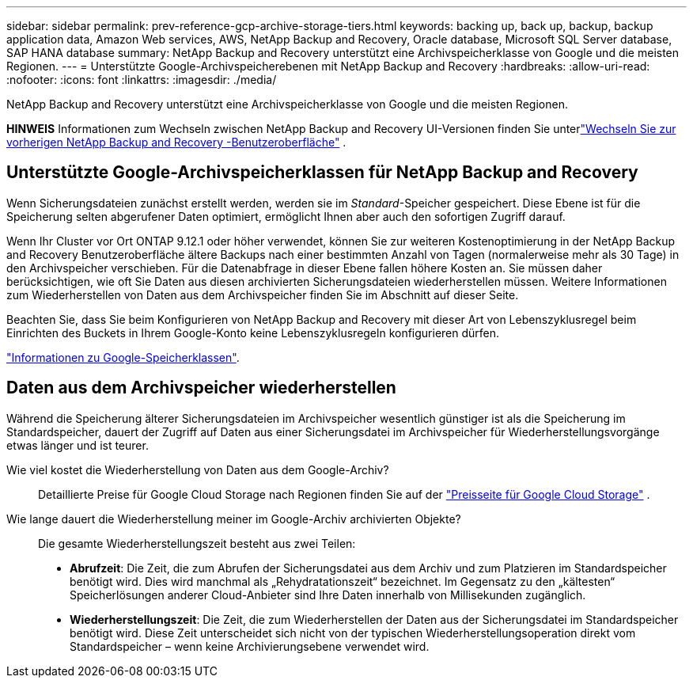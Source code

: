 ---
sidebar: sidebar 
permalink: prev-reference-gcp-archive-storage-tiers.html 
keywords: backing up, back up, backup, backup application data, Amazon Web services, AWS, NetApp Backup and Recovery, Oracle database, Microsoft SQL Server database, SAP HANA database 
summary: NetApp Backup and Recovery unterstützt eine Archivspeicherklasse von Google und die meisten Regionen. 
---
= Unterstützte Google-Archivspeicherebenen mit NetApp Backup and Recovery
:hardbreaks:
:allow-uri-read: 
:nofooter: 
:icons: font
:linkattrs: 
:imagesdir: ./media/


[role="lead"]
NetApp Backup and Recovery unterstützt eine Archivspeicherklasse von Google und die meisten Regionen.

[]
====
*HINWEIS* Informationen zum Wechseln zwischen NetApp Backup and Recovery UI-Versionen finden Sie unterlink:br-start-switch-ui.html["Wechseln Sie zur vorherigen NetApp Backup and Recovery -Benutzeroberfläche"] .

====


== Unterstützte Google-Archivspeicherklassen für NetApp Backup and Recovery

Wenn Sicherungsdateien zunächst erstellt werden, werden sie im _Standard_-Speicher gespeichert.  Diese Ebene ist für die Speicherung selten abgerufener Daten optimiert, ermöglicht Ihnen aber auch den sofortigen Zugriff darauf.

Wenn Ihr Cluster vor Ort ONTAP 9.12.1 oder höher verwendet, können Sie zur weiteren Kostenoptimierung in der NetApp Backup and Recovery Benutzeroberfläche ältere Backups nach einer bestimmten Anzahl von Tagen (normalerweise mehr als 30 Tage) in den Archivspeicher verschieben.  Für die Datenabfrage in dieser Ebene fallen höhere Kosten an. Sie müssen daher berücksichtigen, wie oft Sie Daten aus diesen archivierten Sicherungsdateien wiederherstellen müssen.  Weitere Informationen zum Wiederherstellen von Daten aus dem Archivspeicher finden Sie im Abschnitt auf dieser Seite.

Beachten Sie, dass Sie beim Konfigurieren von NetApp Backup and Recovery mit dieser Art von Lebenszyklusregel beim Einrichten des Buckets in Ihrem Google-Konto keine Lebenszyklusregeln konfigurieren dürfen.

https://cloud.google.com/storage/docs/storage-classes["Informationen zu Google-Speicherklassen"^].



== Daten aus dem Archivspeicher wiederherstellen

Während die Speicherung älterer Sicherungsdateien im Archivspeicher wesentlich günstiger ist als die Speicherung im Standardspeicher, dauert der Zugriff auf Daten aus einer Sicherungsdatei im Archivspeicher für Wiederherstellungsvorgänge etwas länger und ist teurer.

Wie viel kostet die Wiederherstellung von Daten aus dem Google-Archiv?:: Detaillierte Preise für Google Cloud Storage nach Regionen finden Sie auf der https://cloud.google.com/storage/pricing["Preisseite für Google Cloud Storage"^] .
Wie lange dauert die Wiederherstellung meiner im Google-Archiv archivierten Objekte?:: Die gesamte Wiederherstellungszeit besteht aus zwei Teilen:
+
--
* *Abrufzeit*: Die Zeit, die zum Abrufen der Sicherungsdatei aus dem Archiv und zum Platzieren im Standardspeicher benötigt wird.  Dies wird manchmal als „Rehydratationszeit“ bezeichnet.  Im Gegensatz zu den „kältesten“ Speicherlösungen anderer Cloud-Anbieter sind Ihre Daten innerhalb von Millisekunden zugänglich.
* *Wiederherstellungszeit*: Die Zeit, die zum Wiederherstellen der Daten aus der Sicherungsdatei im Standardspeicher benötigt wird.  Diese Zeit unterscheidet sich nicht von der typischen Wiederherstellungsoperation direkt vom Standardspeicher – wenn keine Archivierungsebene verwendet wird.


--

